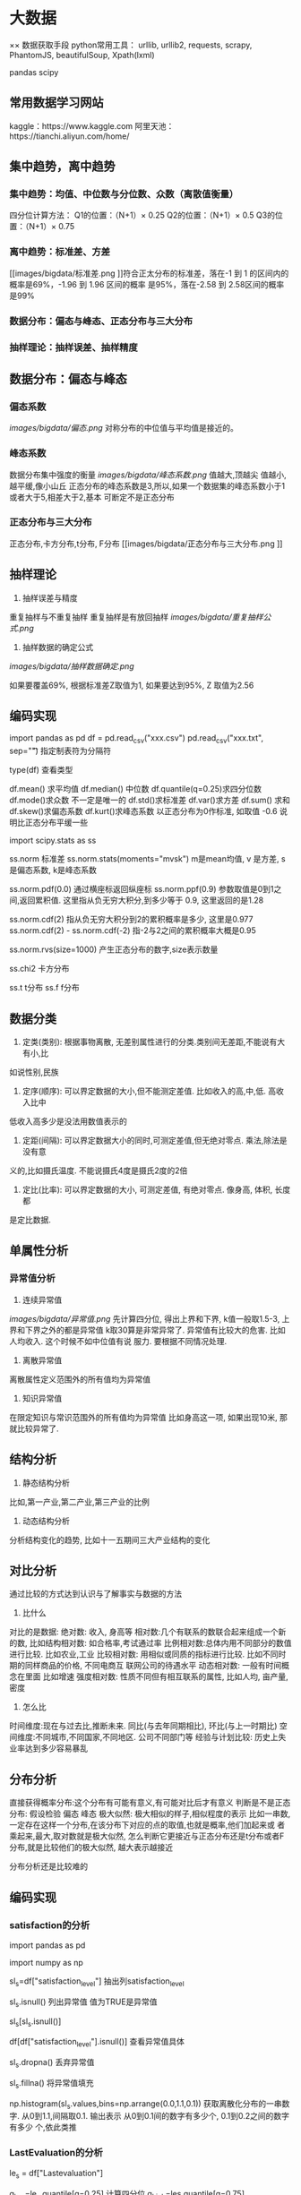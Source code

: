 * 大数据

×× 数据获取手段
python常用工具：
urllib, urllib2, requests, scrapy, PhantomJS, beautifulSoup, Xpath(lxml)

pandas
scipy

** 常用数据学习网站
kaggle：https://www.kaggle.com
阿里天池：https://tianchi.aliyun.com/home/

** 集中趋势，离中趋势
*** 集中趋势：均值、中位数与分位数、众数（离散值衡量）
四分位计算方法：
    Q1的位置：（N+1）× 0.25
    Q2的位置：（N+1）× 0.5
    Q3的位置：（N+1）× 0.75
*** 离中趋势：标准差、方差
[[images/bigdata/标准差.png
]]符合正太分布的标准差，落在-1 到 1 的区间内的概率是69%，-1.96 到 1.96 区间的概率
是95%，落在-2.58 到 2.58区间的概率是99%
*** 数据分布：偏态与峰态、正态分布与三大分布
*** 抽样理论：抽样误差、抽样精度

** 数据分布：偏态与峰态
*** 偏态系数
[[images/bigdata/偏态.png]]
对称分布的中位值与平均值是接近的。
*** 峰态系数
数据分布集中强度的衡量
[[images/bigdata/峰态系数.png]]
值越大,顶越尖
值越小,越平缓,像小山丘
正态分布的峰态系数是3,所以,如果一个数据集的峰态系数小于1或者大于5,相差大于2,基本
可断定不是正态分布

*** 正态分布与三大分布
正态分布,卡方分布,t分布, F分布
[[images/bigdata/正态分布与三大分布.png
]]

** 抽样理论
1. 抽样误差与精度
重复抽样与不重复抽样
重复抽样是有放回抽样
[[images/bigdata/重复抽样公式.png]]

2. 抽样数据的确定公式
[[images/bigdata/抽样数据确定.png]]

如果要覆盖69%, 根据标准差Z取值为1, 如果要达到95%, Z 取值为2.56

** 编码实现
import pandas as pd
df = pd.read_csv("xxx.csv")
pd.read_csv("xxx.txt", sep="\t") 指定制表符为分隔符

type(df)  查看类型

df.mean() 求平均值
df.median() 中位数
df.quantile(q=0.25)求四分位数
df.mode()求众数  不一定是唯一的
df.std()求标准差
df.var()求方差
df.sum() 求和
df.skew()求偏态系数
df.kurt()求峰态系数 以正态分布为0作标准, 如取值 -0.6 说明比正态分布平缓一些

import scipy.stats as ss

ss.norm 标准差
ss.norm.stats(moments="mvsk")  m是mean均值, v 是方差, s 是偏态系数, k是峰态系数

ss.norm.pdf(0.0) 通过横座标返回纵座标
ss.norm.ppf(0.9) 参数取值是0到1之间,返回累积值. 这里指从负无穷大积分,到多少等于
0.9, 这里返回的是1.28

ss.norm.cdf(2)  指从负无穷大积分到2的累积概率是多少, 这里是0.977
ss.norm.cdf(2) - ss.norm.cdf(-2) 指-2与2之间的累积概率大概是0.95

ss.norm.rvs(size=1000) 产生正态分布的数字,size表示数量

ss.chi2  卡方分布

ss.t t分布
ss.f  f分布

** 数据分类
1. 定类(类别): 根据事物离散, 无差别属性进行的分类.类别间无差距,不能说有大有小,比
如说性别,民族
2. 定序(顺序): 可以界定数据的大小,但不能测定差值. 比如收入的高,中,低. 高收入比中
低收入高多少是没法用数值表示的
3. 定距(间隔): 可以界定数据大小的同时,可测定差值,但无绝对零点. 乘法,除法是没有意
义的,比如摄氏温度. 不能说摄氏4度是摄氏2度的2倍
4. 定比(比率): 可以界定数据的大小, 可测定差值, 有绝对零点. 像身高, 体积, 长度都
是定比数据.

** 单属性分析
*** 异常值分析
1. 连续异常值
[[images/bigdata/异常值.png]]
先计算四分位, 得出上界和下界, k值一般取1.5-3, 上界和下界之外的都是异常值
k取30算是非常异常了. 异常值有比较大的危害. 比如人均收入. 这个时候不如中位值有说
服力. 要根据不同情况处理.

2. 离散异常值
离散属性定义范围外的所有值均为异常值

3. 知识异常值
在限定知识与常识范围外的所有值均为异常值
比如身高这一项, 如果出现10米, 那就比较异常了.

** 结构分析
1. 静态结构分析
比如,第一产业,第二产业,第三产业的比例

2. 动态结构分析
分析结构变化的趋势, 比如十一五期间三大产业结构的变化

** 对比分析
通过比较的方式达到认识与了解事实与数据的方法
1. 比什么
对比的是数据:
绝对数: 收入, 身高等
相对数:几个有联系的数联合起来组成一个新的数,
比如结构相对数: 如合格率,考试通过率
比例相对数:总体内用不同部分的数值进行比较. 比如农业,工业
比较相对数: 用相似或同质的指标进行比较. 比如不同时期的同样商品的价格, 不同电商互
联网公司的待遇水平
动态相对数: 一般有时间概念在里面   比如增速
强度相对数: 性质不同但有相互联系的属性, 比如人均, 亩产量, 密度

2. 怎么比
时间维度:现在与过去比,推断未来. 同比(与去年同期相比), 环比(与上一时期比)
空间维度:不同城市,不同国家,不同地区. 公司不同部门等
经验与计划比较: 历史上失业率达到多少容易暴乱

** 分布分析
直接获得概率分布:这个分布有可能有意义,有可能对比后才有意义
判断是不是正态分布: 假设检验 偏态 峰态
极大似然: 极大相似的样子,相似程度的表示
比如一串数,一定存在这样一个分布,在该分布下对应的点的取值,也就是概率,他们加起来或
者乘起来,最大,取对数就是极大似然, 怎么判断它更接近与正态分布还是t分布或者F分布,就是比较他们的极大似然,
越大表示越接近

分布分析还是比较难的

** 编码实现


*** satisfaction的分析
import pandas as pd

import numpy as np

sl_s=df["satisfaction_level"] 抽出列satisfaction_level

sl_s.isnull() 列出异常值  值为TRUE是异常值

sl_s[sl_s.isnull()]

df[df["satisfaction_level"].isnull()] 查看异常值具体

sl_s.dropna() 丢弃异常值

sl_s.fillna() 将异常值填充

np.histogram(sl_s.values,bins=np.arrange(0.0,1.1,0.1)) 获取离散化分布的一串数字.
从0到1.1,间隔取0.1. 输出表示 从0到0.1间的数字有多少个, 0.1到0.2之间的数字有多少
个,依此类推


*** LastEvaluation的分析
le_s = df["Lastevaluation"]

q_low=le_s.quantile[q=0.25] 计算四分位
q_high=les.quantile[q=0.75]
q_interval=q_high-q_low
k=1.5

le_s=les[le_s<q_high+k*q_interval][le_s>q_low-k*q_interval] 小于上界,大于下界

len(le_s)查看多少 条数据

np.histogram(le_s.values, bins=arange(0.0,1.1,0.1))  直方图

*** NumberProject的分析
np_s.values_counts()  每个值的出现次数
np_s.values_counts(normalize=True) 每个值出现的比率
np_s.values_counts(normalize=True).sort_index() 排序

np_s.values_counts(bins=)  values_counts获得的区间是左开右闭, histogram获得的是
左闭右开


*** Salary列的分析
s_s.where(s_s!="nme") 结果是 "nme"项都会被填充为NaN
s_s.where(s_s!="nme").dropna() 把NaN的异常值剔除

df=df.dropna(axis=0, how="any")  0表示删除整行  any表示只要这一行有一个空值属性
就删除整行,how="all"表示所有的为空值才删除整行

df.groupby("department").mean()  对数据以 "department"分组,然后取平均值

切片
df.loc[:,["lastevaluation","department"]].groupby("department")  取出"lastevaluation"
"department"两列以"department"进行分组

自己定义函数进行对比
df.loc[:,["average_monthly_hours","department"]].groupby("department")["average_monthly_hours"].apply(lambda
x:x.max()-x.min())

** 可视化
matplotlib  官网:matplotlib.org
seaborn 官网: seaborn.pydata.org
plotly 可直接放在网页当中

*** 柱状图
import seaborn as sns
import matplotlib.pyplot as plt

sns.set_style(style="whitegrid") 更改背景
plt.title("SALARY")
plt.xlabel("salary")
plt.ylabel("Number")
xtick(np.arange(len(df["salary"].value_counts())),df["salary"].value_counts().index)
标注,后面参数是标注的值

plt.axis([0,4,0,10000]) 分别是横轴最小值,最大值,纵轴最小值,最大值
plt.bar(np.arange(len(df["salary"].values_counts())),df["salary"].values_counts())
可以移动柱状的位置,还可以加上width参数,设置柱状的宽度如下:
plt.bar(np.arange(len(df["salary"].values_counts()))+0.5,df["salary"].values_counts(),width=0.5)
第一个参数为横座标,第二个参数为纵座标

for x,y in zip(np.arange(len(df["salary"].values_counts()))),df["salary"].values_counts()
    plt.text(x,y,y,ha="center",va="bottom")  前两个参数是座标,第三个参数y是标的
    值,第四个参数是横向对齐,第五个参数是纵向对齐

sns.countplot(x="salary",data=df) 画出不同颜色的柱状
sns.countplot(x="salary",hue="department",data=df) 以"department"为分割,又进行一
次count

plt.show()
